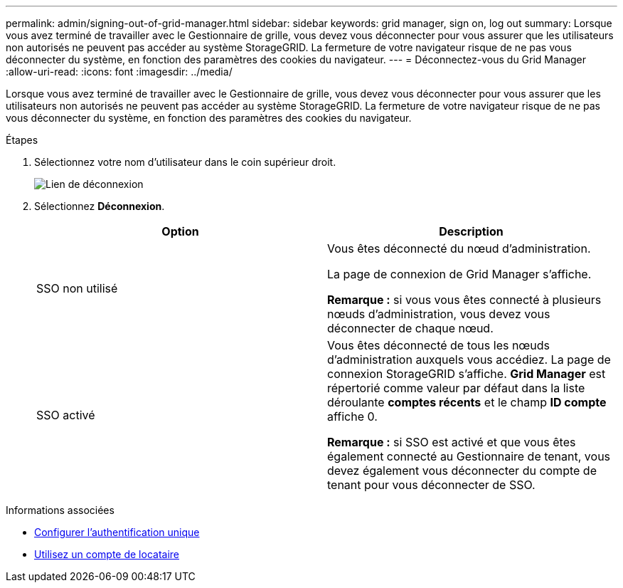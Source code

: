 ---
permalink: admin/signing-out-of-grid-manager.html 
sidebar: sidebar 
keywords: grid manager, sign on, log out 
summary: Lorsque vous avez terminé de travailler avec le Gestionnaire de grille, vous devez vous déconnecter pour vous assurer que les utilisateurs non autorisés ne peuvent pas accéder au système StorageGRID. La fermeture de votre navigateur risque de ne pas vous déconnecter du système, en fonction des paramètres des cookies du navigateur. 
---
= Déconnectez-vous du Grid Manager
:allow-uri-read: 
:icons: font
:imagesdir: ../media/


[role="lead"]
Lorsque vous avez terminé de travailler avec le Gestionnaire de grille, vous devez vous déconnecter pour vous assurer que les utilisateurs non autorisés ne peuvent pas accéder au système StorageGRID. La fermeture de votre navigateur risque de ne pas vous déconnecter du système, en fonction des paramètres des cookies du navigateur.

.Étapes
. Sélectionnez votre nom d'utilisateur dans le coin supérieur droit.
+
image::../media/sign_out.png[Lien de déconnexion]

. Sélectionnez *Déconnexion*.
+
[cols="1a,1a"]
|===
| Option | Description 


 a| 
SSO non utilisé
 a| 
Vous êtes déconnecté du nœud d'administration.

La page de connexion de Grid Manager s'affiche.

*Remarque :* si vous vous êtes connecté à plusieurs nœuds d'administration, vous devez vous déconnecter de chaque nœud.



 a| 
SSO activé
 a| 
Vous êtes déconnecté de tous les nœuds d'administration auxquels vous accédiez. La page de connexion StorageGRID s'affiche. *Grid Manager* est répertorié comme valeur par défaut dans la liste déroulante *comptes récents* et le champ *ID compte* affiche 0.

*Remarque :* si SSO est activé et que vous êtes également connecté au Gestionnaire de tenant, vous devez également vous déconnecter du compte de tenant pour vous déconnecter de SSO.

|===


.Informations associées
* xref:configuring-sso.adoc[Configurer l'authentification unique]
* xref:../tenant/index.adoc[Utilisez un compte de locataire]

